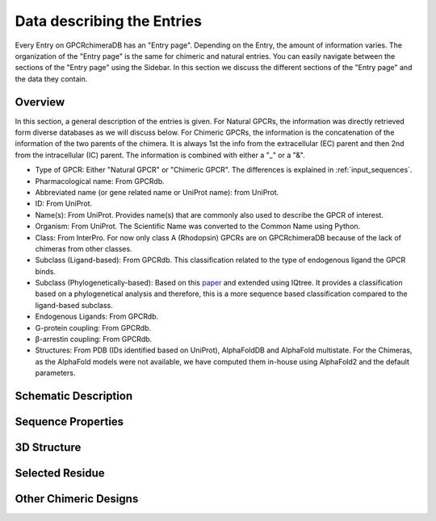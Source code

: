 Data describing the Entries
===========================

Every Entry on GPCRchimeraDB has an "Entry page". Depending on the Entry, the amount of information varies.
The organization of the "Entry page" is the same for chimeric and natural entries.
You can easily navigate between the sections of the "Entry page" using the Sidebar.
In this section we discuss the different sections of the "Entry page" and the data they contain.


Overview
---------
In this section, a general description of the entries is given.
For Natural GPCRs, the information was directly retrieved form diverse databases as we will discuss below.
For Chimeric GPCRs, the information is the concatenation of the information of the two parents of the chimera.
It is always 1st the info from the extracellular (EC) parent and then 2nd from the intracellular (IC) parent.
The information is combined with either a "_" or a "&".

-   Type of GPCR: Either "Natural GPCR" or "Chimeric GPCR". The differences is explained in :ref:`input_sequences`.
-   Pharmacological name: From GPCRdb.
-   Abbreviated name (or gene related name or UniProt name): from UniProt.
-   ID: From UniProt.
-   Name(s): From UniProt. Provides name(s) that are commonly also used to describe the GPCR of interest.
-   Organism: From UniProt. The Scientific Name was converted to the Common Name using Python.
-   Class: From InterPro. For now only class A (Rhodopsin) GPCRs are on GPCRchimeraDB because of the lack of chimeras from other classes.
-   Subclass (Ligand-based): From GPCRdb. This classification related to the type of endogenous ligand the GPCR binds.
-   Subclass (Phylogenetically-based): Based on this `paper <https://doi.org/10.1371/journal.pcbi.1004805>`_ and extended using IQtree. It provides a classification based on a phylogenetical analysis and therefore, this is a more sequence based classification compared to the ligand-based subclass.
-   Endogenous Ligands: From GPCRdb.
-   G-protein coupling: From GPCRdb.
-   β-arrestin coupling: From GPCRdb.
-   Structures: From PDB (IDs identified based on UniProt), AlphaFoldDB and AlphaFold multistate. For the Chimeras, as the AlphaFold models were not available, we have computed them in-house using AlphaFold2 and the default parameters.


Schematic Description
---------------------
.. In this section, the information provided for the Natural and Chimeric Entries differ.

.. For the Natural Entries we provide heatmaps colored based on the frequency a residue is a cutting point of a chimeric desing.
.. In total there are 4 heatmaps as a Natural chimera can be either a EC or IC side parent and as it can either form a functional or non-functional chimera.
.. The number of chimeras evaluated to obtain a heatmap is indicated in the heatmap's title.
.. As most of the chimeras are 

Sequence Properties
-------------------

3D Structure
-------------

Selected Residue
----------------

Other Chimeric Designs
----------------------